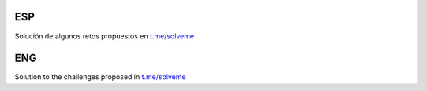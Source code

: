 ESP
---

Solución de algunos retos propuestos en `t.me/solveme`_

ENG
---

Solution to the challenges proposed in `t.me/solveme`_

.. _`t.me/solveme`: https://t.me/solveme
